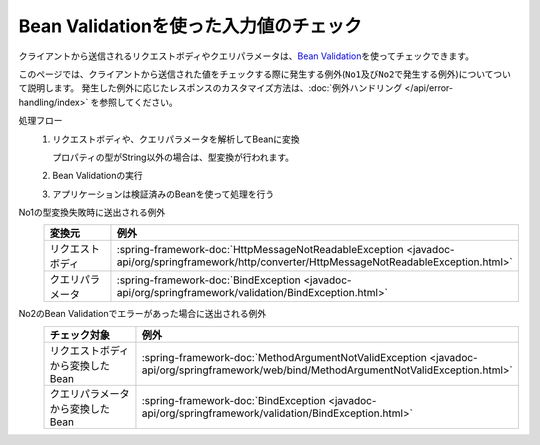Bean Validationを使った入力値のチェック
==================================================
クライアントから送信されるリクエストボディやクエリパラメータは、\ `Bean Validation <https://spring.io/guides/gs/validating-form-input/>`_\ を使ってチェックできます。

このページでは、クライアントから送信された値をチェックする際に発生する例外(``No1``\ 及び\ ``No2``\ で発生する例外)についてついて説明します。
発生した例外に応じたレスポンスのカスタマイズ方法は、:doc:`例外ハンドリング </api/error-handling/index>` を参照してください。

処理フロー
  1. リクエストボディや、クエリパラメータを解析してBeanに変換

     プロパティの型がString以外の場合は、型変換が行われます。
  2. Bean Validationの実行
  3. アプリケーションは検証済みのBeanを使って処理を行う

No1の型変換失敗時に送出される例外
  .. csv-table::
    :header: 変換元, 例外
    :widths: 10, 10

    リクエストボディ, :spring-framework-doc:`HttpMessageNotReadableException <javadoc-api/org/springframework/http/converter/HttpMessageNotReadableException.html>`
    クエリパラメータ, :spring-framework-doc:`BindException <javadoc-api/org/springframework/validation/BindException.html>`

No2のBean Validationでエラーがあった場合に送出される例外
  .. csv-table::
    :header: チェック対象, 例外
    :widths: 10, 10

    リクエストボディから変換したBean, :spring-framework-doc:`MethodArgumentNotValidException <javadoc-api/org/springframework/web/bind/MethodArgumentNotValidException.html>`
    クエリパラメータから変換したBean, :spring-framework-doc:`BindException <javadoc-api/org/springframework/validation/BindException.html>`

